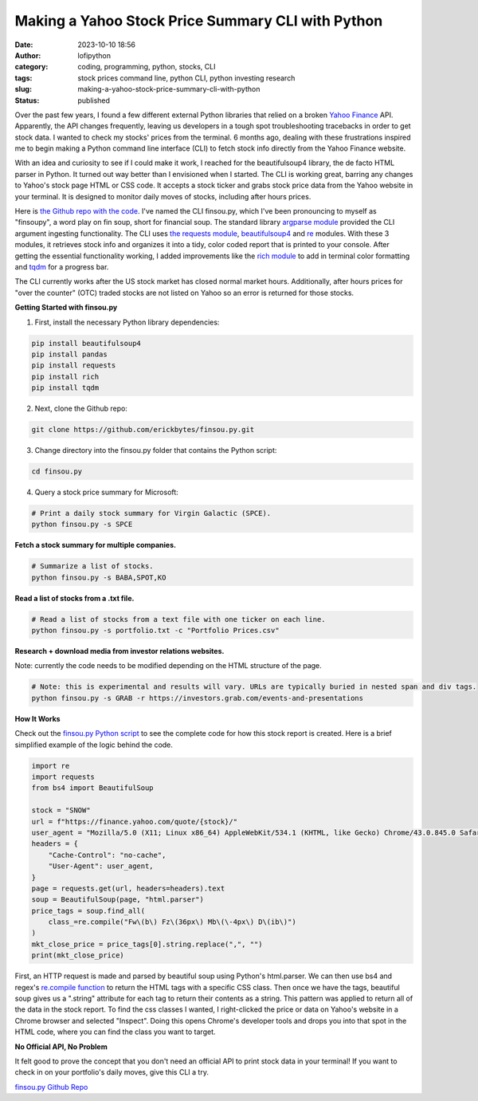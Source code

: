 Making a Yahoo Stock Price Summary CLI with Python
##################################################
:date: 2023-10-10 18:56
:author: lofipython
:category: coding, programming, python, stocks, CLI
:tags: stock prices command line, python CLI, python investing research
:slug: making-a-yahoo-stock-price-summary-cli-with-python
:status: published

Over the past few years, I found a few different external Python libraries that relied on a broken `Yahoo Finance <https://finance.yahoo.com/>`__ API. Apparently, the API changes frequently, leaving us developers in a tough spot troubleshooting tracebacks in order to get stock data. I wanted to check my stocks' prices from the terminal. 6 months ago, dealing with these frustrations inspired me to begin making a Python command line interface (CLI) to fetch stock info directly from the Yahoo Finance website. 

With an idea and curiosity to see if I could make it work, I reached for the beautifulsoup4 library, the de facto HTML parser in Python. It turned out way better than I envisioned when I started. The CLI is working great, barring any changes to Yahoo's stock page HTML or CSS code. It accepts a stock ticker and grabs stock price data from the Yahoo website in your terminal. It is designed to monitor daily moves of stocks, including after hours prices.

Here is `the Github repo with the code <https://github.com/erickbytes/finsou.py>`__. I've named the CLI finsou.py, which I've been pronouncing to myself as "finsoupy", a word play on fin soup, short for financial soup. The standard library `argparse module <https://docs.python.org/3/library/argparse.html>`__ provided the CLI argument ingesting functionality. The CLI uses `the requests module <https://pypi.org/project/requests/>`__, `beautifulsoup4 <https://pypi.org/project/beautifulsoup4/>`__ and `re <https://docs.python.org/3/library/re.html>`__ modules. With these 3 modules, it retrieves stock info and organizes it into a tidy, color coded report that is printed to your console. After getting the essential functionality working, I added improvements like the `rich module <https://github.com/Textualize/rich>`__ to add in terminal color formatting and `tqdm <https://github.com/tqdm/tqdm>`__ for a progress bar.

The CLI currently works after the US stock market has closed normal market hours. Additionally, after hours prices for "over the counter" (OTC) traded stocks are not listed on Yahoo so an error is returned for those stocks.

**Getting Started with finsou.py**

1. First, install the necessary Python library dependencies:

.. code:: console

    pip install beautifulsoup4
    pip install pandas
    pip install requests
    pip install rich
    pip install tqdm


2. Next, clone the Github repo:

.. code:: console

    git clone https://github.com/erickbytes/finsou.py.git

3. Change directory into the finsou.py folder that contains the Python script:

.. code:: console

    cd finsou.py

4. Query a stock price summary for Microsoft:

.. code:: console
    
    # Print a daily stock summary for Virgin Galactic (SPCE).
    python finsou.py -s SPCE


.. image:: {static}/blog/images/finsoupy-stock-summary.png
  :alt: example stock summary report

**Fetch a stock summary for multiple companies.**

.. code:: console

    # Summarize a list of stocks.
    python finsou.py -s BABA,SPOT,KO


**Read a list of stocks from a .txt file.**

.. code:: console

    # Read a list of stocks from a text file with one ticker on each line.
    python finsou.py -s portfolio.txt -c "Portfolio Prices.csv"


**Research + download media from investor relations websites.**

Note: currently the code needs to be modified depending on the HTML structure of the page.

.. code:: console

    # Note: this is experimental and results will vary. URLs are typically buried in nested span and div tags.
    python finsou.py -s GRAB -r https://investors.grab.com/events-and-presentations


**How It Works**

Check out the `finsou.py Python script <https://github.com/erickbytes/finsou.py/blob/main/finsou.py>`__ to see the complete code for how this stock report is created. Here is a brief simplified example of the logic behind the code. 


.. code-block:: python
    
    import re
    import requests
    from bs4 import BeautifulSoup
    
    stock = "SNOW"
    url = f"https://finance.yahoo.com/quote/{stock}/"
    user_agent = "Mozilla/5.0 (X11; Linux x86_64) AppleWebKit/534.1 (KHTML, like Gecko) Chrome/43.0.845.0 Safari/534.1"
    headers = {
        "Cache-Control": "no-cache",
        "User-Agent": user_agent,
    }
    page = requests.get(url, headers=headers).text
    soup = BeautifulSoup(page, "html.parser")
    price_tags = soup.find_all(
        class_=re.compile("Fw\(b\) Fz\(36px\) Mb\(\-4px\) D\(ib\)")
    )
    mkt_close_price = price_tags[0].string.replace(",", "")
    print(mkt_close_price)


First, an HTTP request is made and parsed by beautiful soup using Python's html.parser. We can then use bs4 and regex's `re.compile function <https://docs.python.org/3/library/re.html#re.compile>`__ to return the HTML tags with a specific CSS class. Then once we have the tags, beautiful soup gives us a ".string" attribute for each tag to return their contents as a string. This pattern was applied to return all of the data in the stock report. To find the css classes I wanted, I right-clicked the price or data on Yahoo's website in a Chrome browser and selected "Inspect". Doing this opens Chrome's developer tools and drops you into that spot in the HTML code, where you can find the class you want to target.


**No Official API, No Problem**

It felt good to prove the concept that you don't need an official API to print stock data in your terminal! If you want to check in on your portfolio's daily moves, give this CLI a try. 

`finsou.py Github Repo <https://github.com/erickbytes/finsou.py>`__

